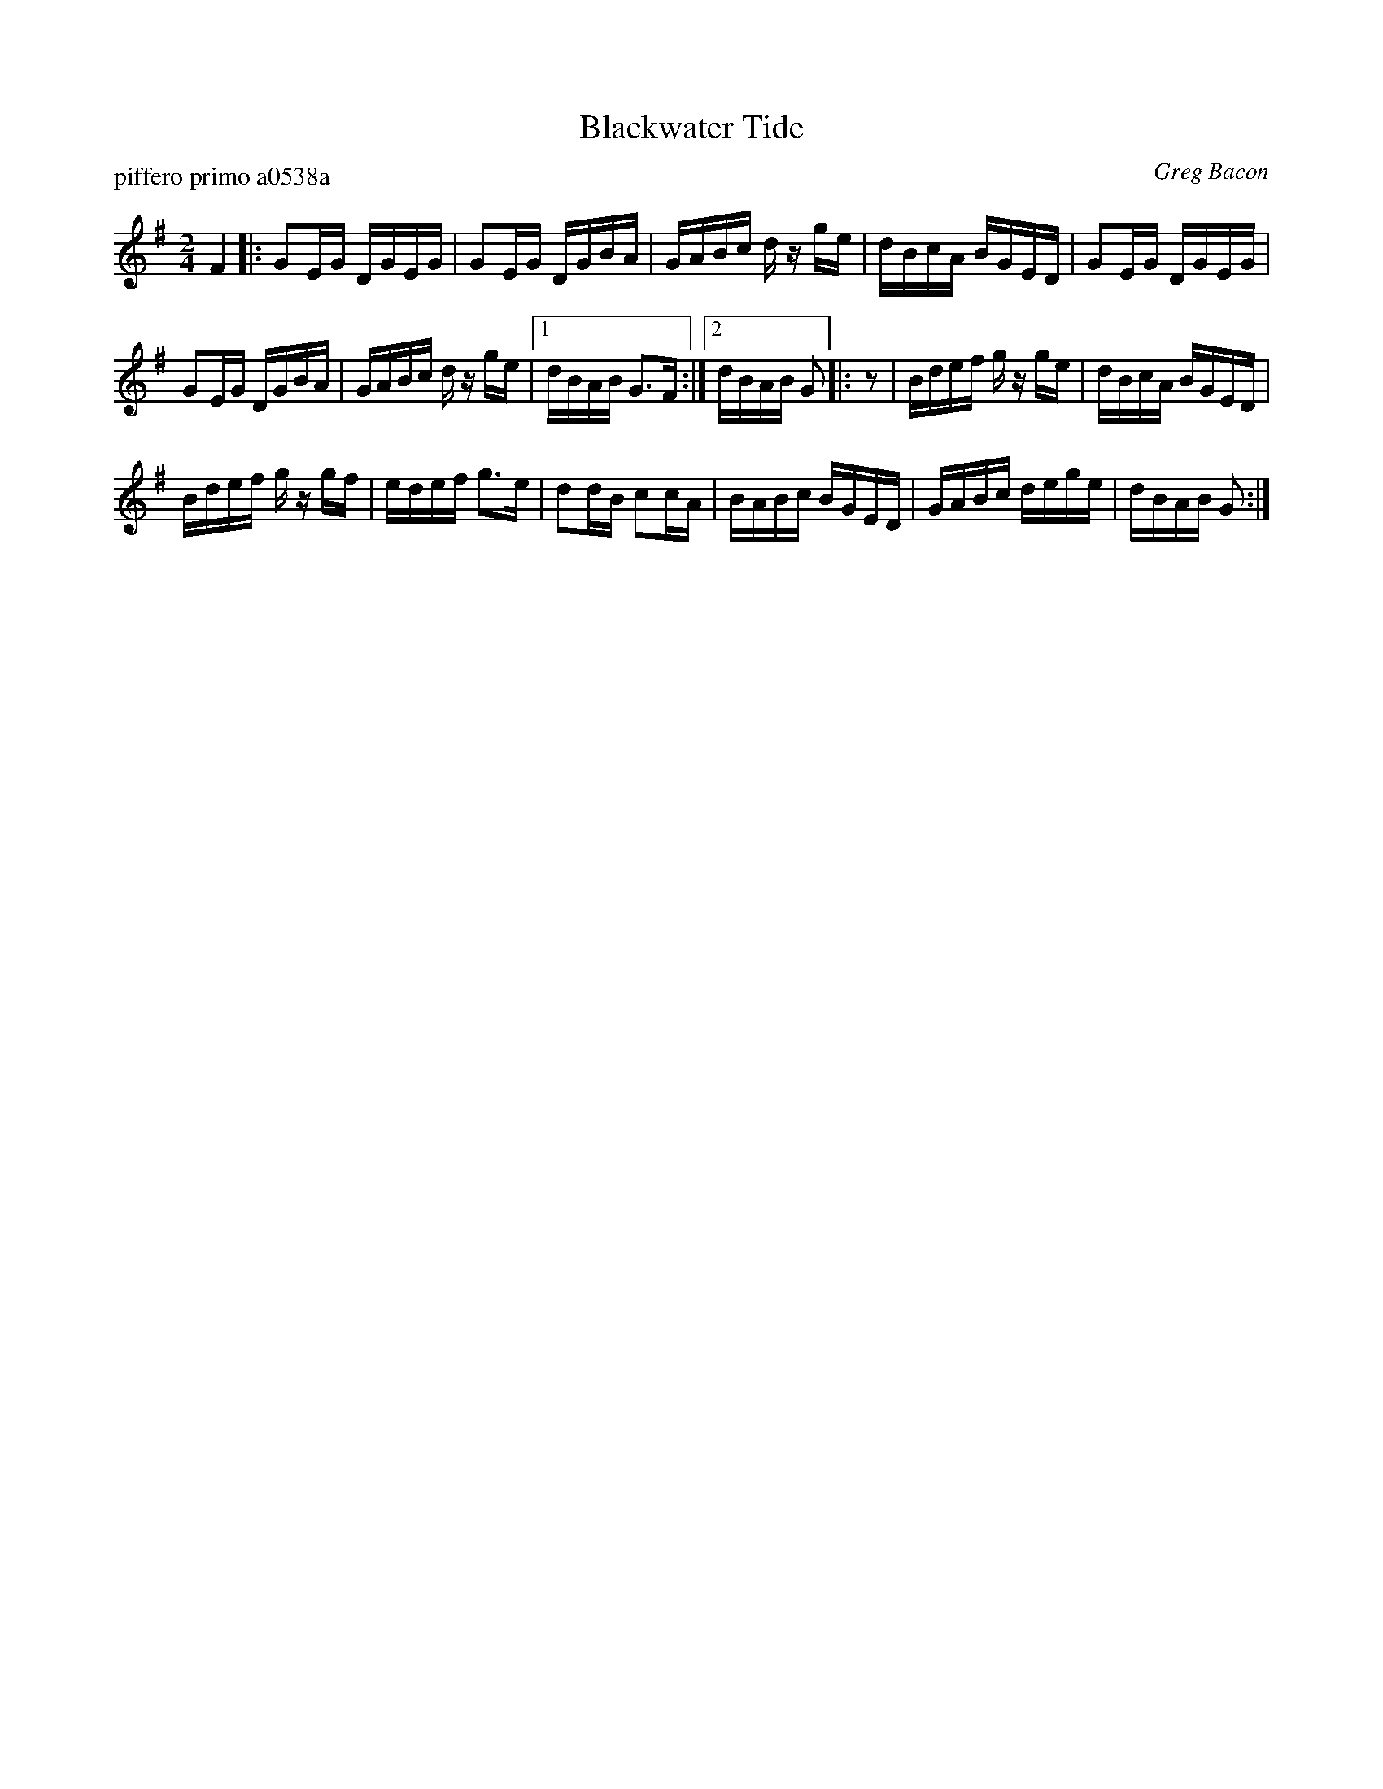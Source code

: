 X: 1
T: Blackwater Tide
P: piffero primo a0538a
O: Greg Bacon
%R: reel
F: http://ancients.sudburymuster.org/mus/ssp/pdf/blackwaterF.pdf
Z: 2019 John Chambers <jc:trillian.mit.edu>
N: One of the SAFD copies has the initial F pickup note; another doesn't.
M: 2/4
L: 1/16
K: G
F4 |:\
G2EG DGEG | G2EG DGBA | GABc dz ge | dBcA BGED | G2EG DGEG |
G2EG DGBA | GABc dz ge |1 dBAB G3F :|2 dBAB G2 |: z2 | Bdef gz ge | dBcA BGED |
Bdef gz gf | edef g3e | d2dB c2cA | BABc BGED | GABc dege | dBAB G2 :|
